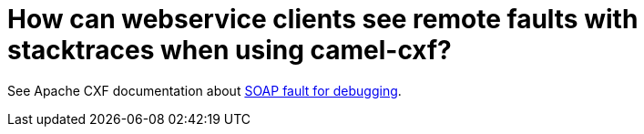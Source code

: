 = How can webservice clients see remote faults with stacktraces when using camel-cxf?

See Apache CXF documentation about
http://cxf.apache.org/docs/debugging-and-logging.html#DebuggingandLogging-SOAPFaultfordebugging[SOAP
fault for debugging].
